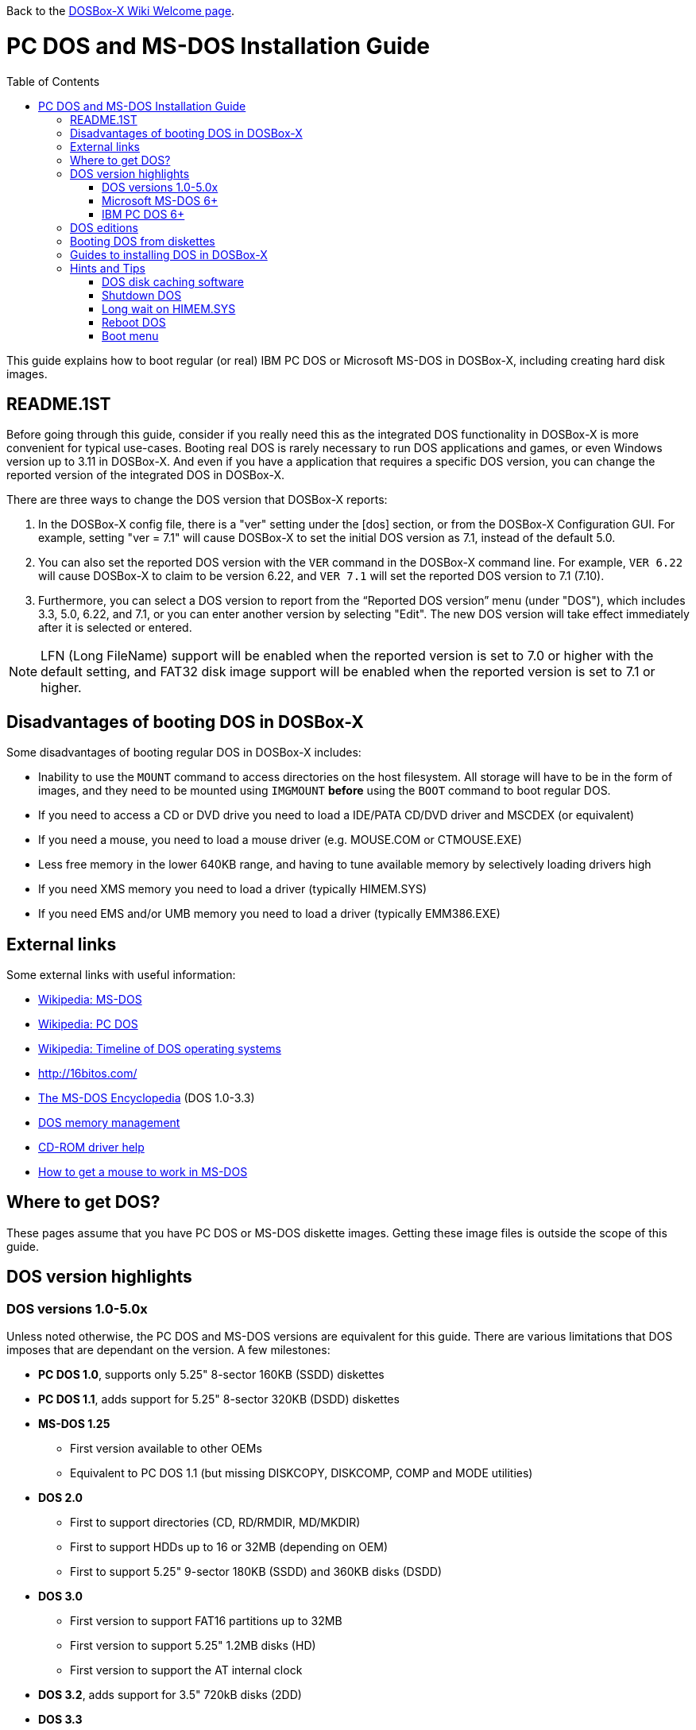 :toc: macro

ifdef::env-github[:suffixappend:]
ifndef::env-github[:suffixappend:]

Back to the link:Home{suffixappend}[DOSBox-X Wiki Welcome page].

# PC DOS and MS-DOS Installation Guide

toc::[]

This guide explains how to boot regular (or real) IBM PC DOS or Microsoft MS-DOS in DOSBox-X, including creating hard disk images.

## README.1ST
Before going through this guide, consider if you really need this as the integrated DOS functionality in DOSBox-X is more convenient for typical use-cases.
Booting real DOS is rarely necessary to run DOS applications and games, or even Windows version up to 3.11 in DOSBox-X.
And even if you have a application that requires a specific DOS version, you can change the reported version of the integrated DOS in DOSBox-X.

There are three ways to change the DOS version that DOSBox-X reports:

1. In the DOSBox-X config file, there is a "ver" setting under the [dos] section, or from the DOSBox-X Configuration GUI. For example, setting "ver = 7.1" will cause DOSBox-X to set the initial DOS version as 7.1, instead of the default 5.0.
2. You can also set the reported DOS version with the ``VER`` command in the DOSBox-X command line. For example, ``VER 6.22`` will cause DOSBox-X to claim to be version 6.22, and ``VER 7.1`` will set the reported DOS version to 7.1 (7.10).
3. Furthermore, you can select a DOS version to report from the “Reported DOS version” menu (under "DOS"), which includes 3.3, 5.0, 6.22, and 7.1, or you can enter another version by selecting "Edit". The new DOS version will take effect immediately after it is selected or entered.

NOTE: LFN (Long FileName) support will be enabled when the reported version is set to 7.0 or higher with the default setting, and FAT32 disk image support will be enabled when the reported version is set to 7.1 or higher.

## Disadvantages of booting DOS in DOSBox-X
Some disadvantages of booting regular DOS in DOSBox-X includes:

* Inability to use the ``MOUNT`` command to access directories on the host filesystem. All storage will have to be in the form of images, and they need to be mounted using ``IMGMOUNT`` *before* using the ``BOOT`` command to boot regular DOS.
* If you need to access a CD or DVD drive you need to load a IDE/PATA CD/DVD driver and MSCDEX (or equivalent)
* If you need a mouse, you need to load a mouse driver (e.g. MOUSE.COM or CTMOUSE.EXE)
* Less free memory in the lower 640KB range, and having to tune available memory by selectively loading drivers high
* If you need XMS memory you need to load a driver (typically HIMEM.SYS)
* If you need EMS and/or UMB memory you need to load a driver (typically EMM386.EXE)

## External links
Some external links with useful information:

* link:https://en.wikipedia.org/wiki/MS-DOS[Wikipedia: MS-DOS]
* link:https://en.wikipedia.org/wiki/IBM_PC_DOS[Wikipedia: PC DOS]
* link:https://en.wikipedia.org/wiki/Timeline_of_DOS_operating_systems[Wikipedia: Timeline of DOS operating systems]
* http://16bitos.com/
* link:https://pcjs.org/documents/books/mspl13/msdos/encyclopedia/[The MS-DOS Encyclopedia] (DOS 1.0-3.3)
* link:https://www.vogonswiki.com/index.php/DOS_memory_management[DOS memory management]
* link:https://www.computerhope.com/cdromd.htm[CD-ROM driver help]
* link:https://www.computerhope.com/issues/ch000007.htm[How to get a mouse to work in MS-DOS]

## Where to get DOS?
These pages assume that you have PC DOS or MS-DOS diskette images.
Getting these image files is outside the scope of this guide.

## DOS version highlights
### DOS versions 1.0-5.0x
Unless noted otherwise, the PC DOS and MS-DOS versions are equivalent for this guide.
There are various limitations that DOS imposes that are dependant on the version.
A few milestones:

* *PC DOS 1.0*, supports only 5.25" 8-sector 160KB (SSDD) diskettes
* *PC DOS 1.1*, adds support for 5.25" 8-sector 320KB (DSDD) diskettes
* *MS-DOS 1.25*
** First version available to other OEMs
** Equivalent to PC DOS 1.1 (but missing DISKCOPY, DISKCOMP, COMP and MODE utilities)
* *DOS 2.0*
** First to support directories (CD, RD/RMDIR, MD/MKDIR)
** First to support HDDs up to 16 or 32MB (depending on OEM)
** First to support 5.25" 9-sector 180KB (SSDD) and 360KB disks (DSDD)
* *DOS 3.0*
** First version to support FAT16 partitions up to 32MB
** First version to support 5.25" 1.2MB disks (HD)
** First version to support the AT internal clock
* *DOS 3.2*, adds support for 3.5" 720kB disks (2DD)
* *DOS 3.3*
** First version to support extended and logical partitions
** First version to support HDDs up to 504MB
** First version to support 3.5" 1.44MB disks (HD)
* *DOS 4.0*
** First version to allow HDDs up to 4,095MB and larger partitions
** First version to included HIMEM.SYS XMS 2.x driver with support for up to 16MB RAM
* *DOS 5.0*
** First version to support 3.5" 2.88MB disks (ED)
** First version to support HDDs up to 7.84GB with 2GB partitions

DOS 5 is the last version for which Microsoft and IBM shared code.
From this point, Microsoft MS-DOS and IBM PC DOS are developed independently and start to diverge.

### Microsoft MS-DOS 6+
* *MS-DOS 6.0* included an updated HIMEM.SYS XMS 3.x driver with support for up to 64MB RAM
* *MS-DOS 7.0* (included with Windows 95 and 95A)
** First version to support VFAT
** First version to allow up to 4GB RAM
** First version to support HDDs up to 32GB (CHS type only)
* *MS-DOS 7.1* (included with Windows 95 OSR2, 98 and 98SE)
** First version to support FAT32
** First version to support LBA for HDDs up to 2TB, although FDISK requires a patch to support HDD sizes greater than 64GB.
* Considered the best MS-DOS version to be used in modern systems. While unofficial, there is also a stand-alone MS-DOS 7.1 installation package available.
* *MS-DOS 8.0* (included with Windows ME)
** Removed some features such as real-mode support, although there are patches to re-enable some of these features.

### IBM PC DOS 6+
* *PC DOS 6.1*
* *PC DOS 6.3*
* *PC DOS 7.0 / 2000*
** Introduces XDF diskettes
* *PC DOS 7.1* (kernel files only, and only for OEMs)
** Adds support for LBA and FAT32

## DOS editions
MS-DOS was licensed by many clone manufacturers and in the early days these OEM editions were _customized_ to the manufacturer, and therefore many of these early OEM specific editions don't work, or only work partially in DOSBox-X.
Because of this, up to DOS version 3.2, it is typically easier to use the IBM PC DOS versions in DOSBox-X.

## Booting DOS from diskettes
Booting DOS from a diskette image is pretty straight forward.
Start DOSBox-X and you should find yourself at the DOSBox-X ``Z:\>`` prompt.
This is not a real DOS, but a 'simulated' DOS that is compatible with most DOS games and applications.
Now type something equivalent to
....
BOOT dos.img
....
Assuming that dos.img is an uncompressed DOS disk image in IBM-MFM format (typically with a file extension of .IMG or .IMA), in your current working directory, it should start it.
This even works for the original IBM PC DOS Version 1.00.

image::images/MS-DOS:PC-DOS_1.0.png[Booting IBM PC DOS 1.00]

## Guides to installing DOS in DOSBox-X

* link:Guide%3AInstalling-DOS-2.x-3.x[Guide: Installing DOS 2.x-3.x in DOSBox-X]
* link:Guide%3AInstalling-DOS-4[Guide: Installing DOS 4.0x in DOSBox-X]
* link:Guide%3AInstalling-DOS-5[Guide: Installing DOS 5.0x in DOSBox-X]
* link:Guide%3AInstalling-MS‐DOS-6[Guide: Installing MS-DOS 6.x in DOSBox-X]
* link:Guide%3AInstalling-PC-DOS-6[Guide: Installing PC DOS 6.x in DOSBox-X]
* link:Guide%3AInstalling-PC-DOS-7[Guide: Installing PC DOS 7/2000 in DOSBox-X]

## Hints and Tips
### DOS disk caching software
DOS may put SMARTDRV.EXE in AUTOEXEC.BAT to run on startup.
This made sense back in the day, but it provides no speed advantages when run on an emulator on a modern host operating system. In fact it may actually be counter productive.
As such it is recommended to disable SmartDrive.

### Shutdown DOS
Normally when running DOSBox-X, you can simply ``EXIT`` and DOSBox-X will close.
But when your running a real DOS Disk image, this no longer works.

The solution to this is a small 3rd party utility called ``ATXOFF.COM``.
This can be useful for scripted operations, for instance if your running a program from AUTOEXEC.BAT, and want it to shutdown DOSBox-X when it finishes.
ATXOFF relies on the APM support provided by DOSBox-X.

NOTE: If SMARTDRV is being used, you MUST do a ``SMARTDRV /C`` *before* running ATXOFF as otherwise you risk filesystem corruption.

Example AUTOEXEC.BAT usage of ATXOFF in combination with Windows 3.x:
....
PATH C:\DOS;C:\WINDOWS
SET TEMP=C:\WINDOWS\TEMP
C:\WINDOWS\SMARTDRV.EXE
C:\WINDOWS\WIN.COM
C:\WINDOWS\SMARTDRV.EXE /C
ATXOFF.COM
....
With this example, it will start Windows automatically on startup, and when you exit Windows, it will flush the disk cache and shutdown DOSBox-X.

### Long wait on HIMEM.SYS
If HIMEM is being loaded on startup, you may get a message "HIMEM is testing extended memory...", which can take a considerable amount of time and is pointless in a emulated environment.
You can bypass it by editing CONFIG.SYS and changing ``DEVICE=C:\DOS\HIMEM.SYS`` to ``DEVICE=C:\DOS\HIMEM.SYS /TESTMEM:OFF``.

### Reboot DOS
You can reboot (restart) DOS by selecting the "Reboot guest system" menu item (under "Main").
If for some reason you want to do a reboot from the command-line, look for a 3rd party utility called ``RESTART.COM``.
For rebooting DOS using such a utility you may also want to check the "Enable quick reboot" menu item (under "DOS") for a faster restart of the guest DOS system.

### Boot menu
When using ``IMGMAKE`` to create a partitioned image, and when booting from the image afterwards you will get the following boot menu with a 4 second timeout.

....
F1 . . . Dos
F5 . . . disk2

Default: F1
....

This is due to a special Master Boot Record (MBR) that IMGMAKE creates.

Pressing Enter or F1 will continue the boot process, without having to wait for the timeout.
Alternatively you can remove the boot menu by booting to DOS and running ``FDISK /MBR`` to create a new MBR without the boot menu.
